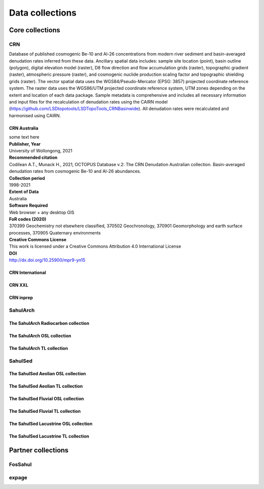 ================
Data collections
================

Core collections
----------------

CRN
~~~
Database of published cosmogenic Be-10 and Al-26 concentrations from modern river sediment and basin-averaged denudation rates inferred from these data. Ancillary spatial data includes: sample site location (point), basin outline (polygon), digital elevation model (raster), D8 flow direction and flow accumulation grids (raster), topographic gradient (raster), atmospheric pressure (raster), and cosmogenic nuclide production scaling factor and topographic shielding grids (raster). The vector spatial data uses the WGS84/Pseudo-Mercator (EPSG: 3857) projected coordinate reference system. The raster data uses the WGS86/UTM projected coordinate reference system, UTM zones depending on the extent and location of each data package. Sample metadata is comprehensive and includes all necessary information and input files for the recalculation of denudation rates using the CAIRN model (https://github.com/LSDtopotools/LSDTopoTools_CRNBasinwide). All denudation rates were recalculated and harmonised using CAIRN.

CRN Australia
"""""""""""""
| some text here
| **Publisher, Year**
| University of Wollongong, 2021
| **Recommended citation**
| Codilean A.T., Munack H., 2021, OCTOPUS Database v.2: The CRN Denudation Australian collection. Basin-averaged denudation rates from cosmogenic Be-10 and Al-26 abundances.
| **Collection period**
| 1998-2021
| **Extent of Data**
| Australia
| **Software Required**
| Web browser + any desktop GIS
| **FoR codes (2020)**
| 370399 Geochemistry not elsewhere classified, 370502 Geochronology, 370901 Geomorphology and earth surface processes, 370905 Quaternary environments
| **Creative Commons License**
| This work is licensed under a Creative Commons Attribution 4.0 International License
| **DOI**
| http://dx.doi.org/10.25900/mpr9-yn15

CRN International
"""""""""""""""""
CRN XXL
"""""""
CRN inprep
""""""""""

SahulArch
~~~~~~~~~
The SahulArch Radiocarbon collection
""""""""""""""""""""""""""""""""""""
The SahulArch OSL collection
""""""""""""""""""""""""""""
The SahulArch TL collection
"""""""""""""""""""""""""""

SahulSed
~~~~~~~~
The SahulSed Aeolian OSL collection
"""""""""""""""""""""""""""""""""""
The SahulSed Aeolian TL collection
""""""""""""""""""""""""""""""""""
The SahulSed Fluvial OSL collection
"""""""""""""""""""""""""""""""""""
The SahulSed Fluvial TL collection
""""""""""""""""""""""""""""""""""
The SahulSed Lacustrine OSL collection
""""""""""""""""""""""""""""""""""""""
The SahulSed Lacustrine TL collection
"""""""""""""""""""""""""""""""""""""

Partner collections
-------------------

FosSahul
~~~~~~~~

expage
~~~~~~
